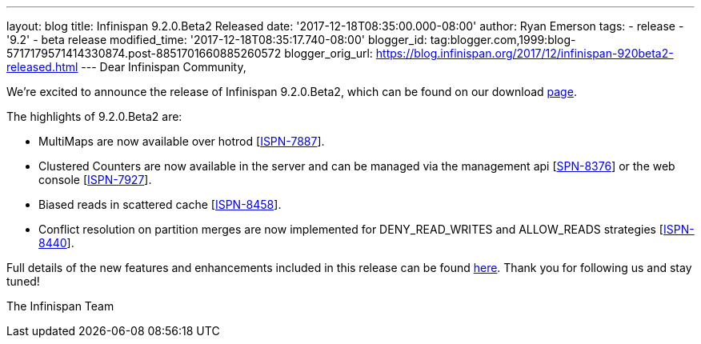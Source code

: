 ---
layout: blog
title: Infinispan 9.2.0.Beta2 Released
date: '2017-12-18T08:35:00.000-08:00'
author: Ryan Emerson
tags:
- release
- '9.2'
- beta release
modified_time: '2017-12-18T08:35:17.740-08:00'
blogger_id: tag:blogger.com,1999:blog-5717179571414330874.post-8851701660885260572
blogger_orig_url: https://blog.infinispan.org/2017/12/infinispan-920beta2-released.html
---
Dear Infinispan Community,

We're excited to announce the release of Infinispan 9.2.0.Beta2, which
can be found on our download http://infinispan.org/download/[page].

The highlights of 9.2.0.Beta2 are:


* MultiMaps are now available over hotrod
[https://issues.jboss.org/browse/ISPN-7887[ISPN-7887]].
* Clustered Counters are now available in the server and can be managed
via the management api
[https://issues.jboss.org/browse/ISPN-8376[SPN-8376]] or the web console
[https://issues.jboss.org/browse/ISPN-7927[ISPN-7927]].
* Biased reads in scattered cache
[https://issues.jboss.org/browse/ISPN-8458[ISPN-8458]].
* Conflict resolution on partition merges are now implemented for
DENY_READ_WRITES and ALLOW_READS strategies
[https://issues.jboss.org/browse/ISPN-8440[ISPN-8440]].


Full details of the new features and enhancements included in this
release can be found
https://issues.jboss.org/secure/ReleaseNote.jspa?projectId=12310799&version=12335608[here].
Thank you for following us and stay tuned!

The Infinispan Team
